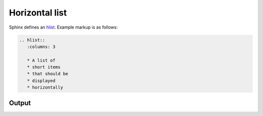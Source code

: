Horizontal list
===============

.. only:: confluence_storage

    .. ifconfig:: confluence_editor == 'v2'

        .. attention::

            Limitations using the Fabric (``v2``) editor:

            - Maximum number of columns (``:columns:``) supported is
              three (``3``).

Sphinx defines an `hlist`_. Example markup is as follows:

.. code-block:: none

    .. hlist::
       :columns: 3

       * A list of
       * short items
       * that should be
       * displayed
       * horizontally

Output
------

.. hlist::
   :columns: 3

   * A list of
   * short items
   * that should be
   * displayed
   * horizontally


.. references ------------------------------------------------------------------

.. _hlist: https://www.sphinx-doc.org/en/master/usage/restructuredtext/directives.html#directive-hlist
